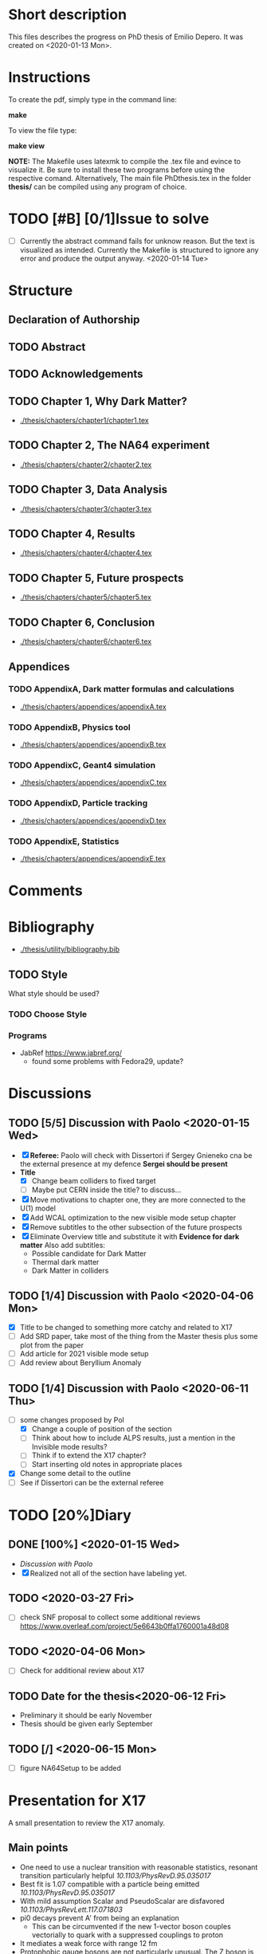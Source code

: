 * Short description
  This files describes the progress on PhD thesis of Emilio Depero. It was created on <2020-01-13 Mon>.
* Instructions
  To create the pdf, simply type in the command line:

  *make*

  To view the file type:

  *make view*

  *NOTE:* The Makefile uses latexmk to compile the .tex file and evince to visualize it. Be sure 
  to install these two programs before using the respective comand. Alternatively, The main file PhDthesis.tex
  in the folder *thesis/* can be compiled using any program of choice.
* TODO [#B] [0/1]Issue to solve
  - [ ] Currently the abstract command fails for unknow reason. But the text is visualized as intended.
    Currently the Makefile is structured to ignore any error and produce the output anyway. <2020-01-14 Tue>
* Structure
** Declaration of Authorship
** TODO Abstract
** TODO Acknowledgements
** TODO Chapter 1, Why Dark Matter?
   - [[./thesis/chapters/chapter1/chapter1.tex]]
** TODO Chapter 2, The NA64 experiment
   - [[./thesis/chapters/chapter2/chapter2.tex]]
** TODO Chapter 3,  Data Analysis
   - [[./thesis/chapters/chapter3/chapter3.tex]]
** TODO Chapter 4,  Results
   - [[./thesis/chapters/chapter4/chapter4.tex]]
** TODO Chapter 5, Future prospects
   - [[./thesis/chapters/chapter5/chapter5.tex]]
** TODO Chapter 6, Conclusion
   - [[./thesis/chapters/chapter6/chapter6.tex]]
** Appendices
*** TODO AppendixA, Dark matter formulas and calculations
   - [[./thesis/chapters/appendices/appendixA.tex]]
*** TODO AppendixB, Physics tool
   - [[./thesis/chapters/appendices/appendixB.tex]]
*** TODO AppendixC, Geant4 simulation
   - [[./thesis/chapters/appendices/appendixC.tex]]
*** TODO AppendixD, Particle tracking
   - [[./thesis/chapters/appendices/appendixD.tex]]
*** TODO AppendixE, Statistics
   - [[./thesis/chapters/appendices/appendixE.tex]]
* Comments
* Bibliography
  - [[./thesis/utility/bibliography.bib]]
** TODO Style
  What style should be used? 
*** TODO Choose Style
*** Programs
    - JabRef https://www.jabref.org/
      + found some problems with Fedora29, update?
* Discussions
** TODO [5/5] Discussion with Paolo <2020-01-15 Wed>
   + [X] *Referee:* Paolo will check with Dissertori if Sergey Gnieneko cna be the external 
     presence at my defence *Sergei should be present*
   + *Title*
     + [X] Change beam colliders to fixed target
     + [ ] Maybe put CERN inside the title? to discuss...
   + [X] Move motivations to chapter one, they are more connected to the U(1) model
   + [X]  Add WCAL optimization to the new visible mode setup chapter
   + [X] Remove subtitles to the other subsection of the future prospects
   + [X] Eliminate Overview title and substitute it with *Evidence for dark matter*
     Also add subtitles:
     + Possible candidate for Dark Matter
     + Thermal dark matter
     + Dark Matter in colliders
** TODO  [1/4] Discussion with Paolo <2020-04-06 Mon>
   - [X] Title to be changed to something more catchy and related to X17
   - [ ] Add SRD paper, take most of the thing from the Master thesis plus some plot from the paper
   - [ ] Add article for 2021 visible mode setup
   - [ ] Add review about Beryllium Anomaly
** TODO [1/4] Discussion with Paolo <2020-06-11 Thu>
   - [-] some changes proposed by Pol
     - [X] Change a couple of position of the section
     - [ ] Think about how to include ALPS results, just a mention in the Invisible mode results?
     - [ ] Think if to extend the X17 chapter?
     - [ ] Start inserting old notes in appropriate places
   - [X] Change some detail to the outline
   - [ ] See if Dissertori can be the external referee
* TODO [20%]Diary
** DONE [100%] <2020-01-15 Wed>
   - [[Discussion with Paolo]]
   - [X] Realized not all of the section have labeling yet.
** TODO <2020-03-27 Fri>
   - [ ] check SNF proposal to collect some additional reviews https://www.overleaf.com/project/5e6643b0ffa1760001a48d08
** TODO <2020-04-06 Mon>
   - [ ] Check for additional review about X17
** TODO Date for the thesis<2020-06-12 Fri>
   - Preliminary it should be early November
   - Thesis should be given early September 
** TODO [/] <2020-06-15 Mon>
   - [ ] figure NA64Setup to be added
* Presentation for X17
  A small presentation to review the X17 anomaly.
** Main points
   - One need to use a nuclear transition with reasonable statistics, resonant transition particularly helpful  [[10.1103/PhysRevD.95.035017]]
   - Best fit is 1.07 compatible with a particle being emitted [[10.1103/PhysRevD.95.035017]]
   - With mild assumption Scalar and PseudoScalar are disfavored [[10.1103/PhysRevLett.117.071803]]
   - pi0 decays prevent A' from being an explanation
     + This can be circumvented if the new 1-vector boson couples vectorially to quark with a suppressed couplings to proton
   - It mediates a weak force with range 12 fm
   - Protophobic gauge bosons are not particularly unusual. The Z boson is protophobic at low energies, as is any new boson that couples to B − Q, the difference of the baryon-number and electric currents.
   - *BOUND TO COUPLING*
     + To produce the observed e þ e − events, the coupling to electrons must be nonzero. This coupling is bounded from above by the shift the new boson would induce on the electron magnetic dipole moment and from below by searches for dark photons at beam dump experiments.
     + The neutrino coupling, in turn, is bounded by ν–e scattering experiments, as well as by the nonobservation of coherent neutrino-nucleus scattering.
** Be- Nucleus

   - Ground state is only 0.1 MeV
   - our focus is on the transitions of the 1 þ isospin doublet to the ground state
   - We refer to the ground state as simply 8 Be and to the 1 þ excited states with excitation energies 18.15 MeV and 17.64 MeV as 8 Be  and 8 Be 0 , respectively
   - The properties of these states and their electromagnetic transitions have been analyzed using quan- tum Monte Carlo (QMC) techniques using realistic, micro-scopic Hamiltonians
   - hese decays can be classified by their parity (electric, E, or magnetic, M) and partial wave l. A p-wave magnetic transition, for example, is labeled M1
     + The spectra of electron- positron invariant masses and opening angles in these decays are known to be monotonically decreasing for each partial wave in the SM
     + Spectra of electron and positron pair are known to be decreasing monotonically for each partial wave in the SM  https://journals.aps.org/pr/abstract/10.1103/PhysRev.78.184
     + 8 Be  decays to 7 Li p most of the time, but its electromagnetic transitions have branching fractions Brð 8 Be  → 8 BeγÞ ≈ 1.4 × 10 −5 and Brð 8 Be  → 8 Bee þ e − Þ≈3.9×10 −3 Brð 8 Be  → 8 BeγÞ 
** X17 possible properties
   - We consider the cases in which it is a scalar or vector particle with positive or negative parity. In this reaction, its de Broglie wavelength is λ ∼ ð6 MeVÞ −1 , much longer than the characteristic size of the 8 Be nucleus, r ∼ ð100 MeVÞ −1 .
     + In this regime, the nucleus looks effectively pointlike, and one can organize the corrections from the nuclear structure as a series in r=λ.
     + The candidate spin/parity choices for X are as follows: a 0 − pseudoscalar a, a 1 þ axial vector A, and a 1 − vector V
   - *CANDIDATES*
     + Scalar candidate cannot mediate 8Be* decay. Angular momentum requires the final state to have angular momentum L=1 (final state of two 0+). This makes the final state odd while the initial state is even.
     + Pseudo-scalar Axionlike particle,all photon coupling are excluded by experiments [[https://link.springer.com/article/10.1007/JHEP02(2016)018]]
     + Axial vector candidate put strong restriction with neutral pion pi0 --> Xgamma
       * Unfortunately, large uncertainties in the nuclear matrix element for axial vectors make it difficult to extract the required couplings for this scenario. To the best of our knowledge, there is no reliable ab initio calculation or measurement of the matrix element we would need in the 8Be system.
     + Vector candidate
   - If the X boson couples only to the charged SM fermions required to explain the 8 Be anomaly, one has BrðX → e þ e − Þ ¼ 1. Note, however, that if ε ν ≠ 0 or if there exist light hidden-sector states with X charge, then there are generically other decay channels for X.
   - The higher limit of epsilon is calculated by the number of observed events by the ATOMKI collaboration
   - According to the [[https://arxiv.org/abs/2006.01151][last article of feng]]:
     - Assuming parity conservation, scalar si excluded and pseudoscalar is highly disfavored
     - Protophobic vector boson also explains the He4 within experimental uncertainty
     - Finding this is two nuclei means that the particles must pass test for both kinematic and *dynamic* consistency.
     - 
*** Vector candidate
    - A new fermionic couples to a current which is a linear combination of fermionic current
    - i.e. $iX_u\sum_{i=u,d,l,\vu}\epsilon_i e J_i^{\mu}$
    - coupling is differentiated to up-down quark, charged lepton and neutrinos
    - Conservation of charge for X implies a matching between coupling of neutron and proton current
    - The branching ratio is calculated by assuming isospin conservation in the nuclear transition.
    - Possible model:
      + This is related to the effective coupling in Eq. (7) by g V ¼ εe. Substituting this into Eq. (15) and comparing to the experimental result in Eq. (2), one finds that ε 2 ≈ 10 −4 , which is experimentally excluded by, for example, π 0 → A 0 γ searches at NA48/2 [44].
      + A generalization of the dark photon idea is to consider also mixing between the new boson and the SM Z. Such a particle is spin-1 with no definite parity. Unfortunately, bounds from atomic parity violation are extremely stringent [45] and constrain the dark Z couplings to be too small to explain the 8 Be anomaly.
      + Another type of spin-1 particle is a light baryon-minus- lepton number (B − L) boson [46–48]. This scenario is constrained by neutrino scattering off electrons and, assuming no kinetic mixing, provides the upper limit g B−L ≲ 2 × 10 −5 [49], which is again too small to account for the excess.
      + 
      +
*** Signal dependence  on isospin mixing and breaking
    - Previous discussion based on well defined state and isospin conservation
    - Isospin breaking can be very relevant and must be used for the calculation of the full transition
      + This is included using *spurion formalism* That is, we include isospin-breaking contributions through the intro-duction of a fictitious particle, the spurion, whose purpose is to allow the inclusion of isospin-breaking effects within an isospin-invariant framework.
      + Full nuclear structure calculation
      + meson exchange current
      + Since the largest effects should stem from the neutron-proton mass difference, the spurion acts like a new ΔT ¼ 1 its size is controlled by ðM n − M p Þ=M N , where M N is the nucleon mass
    - In the case of perfect isospin isoscalar transition dominate and the summ $\epsilon_p + \epsilon_n$ dominate the ratio
    - in case of isospin breaking isovector dominates  $\epsilon_p - \epsilon_n$ dominates the transtion
    - *in  case of X17 isospin breaking only amount to 20% of the branching ratio, large value of $\epsilon_p$ are already excluded by NA48/2*
    - 
*** Constraint from other experiment
**** Quark coupling costraint
***** $\pi^0 \rightarrow X \gamma$ 
      bound scales like the anomaly scale factor. $N_{\pi} = (\epsilon_{\mu}q_{\mu} - \epsilon_d q_d)^2$ 
      left hand site is small for protophobic value
***** Neutron-lead scattering
      Observation of the angular dependence constraint new, weakly coupled forces
***** Proton fixed target experiment
      The ν-Cal I experiment at the U70 accelerator at IHEP
sets bounds from X-bremsstrahlung off the initial proton
beam [61] and π 0 → Xγ decays [62].
***** charge kaon and phi decays
      similar to pi0 but smaller
***** Other meson and baryion decays
**** Electron coupling costraint
     The X boson is required to couple to electrons to contribute to IPC events. In Eq. (31) we gave a lower limit on ε e in order for X to decay within 1 cm of its production in the Atomki apparatus. In this section we review other bounds on this coupling.
***** Beam dump experiment
      > 2 10^{-4}
***** magnetic moment of electron
      strongest bound comes from anomalous magnetic moment of electron which costraint new boson to be 
      < 1.4 10^{-3}
***** electron positron annihilation into X and into a photon, $e^+ e^- \rightarrow X\gamma$
      from BABAR <2 10^{-3}
***** Proton fixed target experiment
      CHARM experiment costraint from below, since the decay has to be low enough not to be inside the constraint of CHARM. > 2 10^{-5}. wekaer than the analogous from beam dump
***** charged kaon and phi
***** W and Z decays
**** neutrino coupling constraint
***** neutrino nucleus scattering
**** Summary of constraint
     Assuming a complete SM branching ratio:
     - $\epsilon_n = (2-10)\times10^{-3}$ 
     - $\epsilon_p < 1.2\times10^{-3}$
     - $\epsilon_e = (0.2-1.4)\times10^{-3}$     
     - $\sqrt{\epsilon_e\epsilon_{vu}} < 3\times10^{-4}$     

** Atomki Experiment
   - A beam of protons with kinetic energies tuned to the resonance energy of 1.03 MeV collide with Li nuclei to form the resonant state 8 Be  , and a small fraction of these decay via 8 Be  → 8 Bee þ e − .
   - The spectrometer is instrumented with plastic scintillators and multiwire pro- portional chambers in the plane perpendicular to the proton beam. These measure the electron and positron energies, as well as the opening angle of the e þ e − pairs that traverse the detector plane, to determine the distributions of opening angle θ and invariant mass m ee.
   - The experiment does not observe the SM behavior where the θ and m ee distributions fall monotonically. Instead, the θ distribution exhibits a high-statistics bump that peaks at θ ≈ 140° before returning to near the SM predictionat θ ≈ 170°
   - 

*** systematic uncertainty
    - particle pass a number of consistency check
      + as it is highly non-relativistic (0.017c), pair products should have similar energy, one expects small jyj and m ee ≈ E sinðθ=2Þ
      + An anomaly had previously been reported in 8 Be 0 decays [[10.1016/j.nima.2015.11.009]]. This anomaly was featureless and far easier to fit to background than the bumps discussed here, and it has now been excluded by the present Atomki collaboration.
      + No pair creation is observed in the similar 8Be' channel, this strongly suggests that the particle decays is *kinematically and not dynamically* suppressed
      + It also suggests that with more data, a similar, but more phase space-suppressed, excess may appear in the IPC decays of the 17.64 state.

** Critics
   - enhancement could be created by gamma-gamma process in the nucleus enhanced by Modified Bethe Heitler process
     1) Broad middle state for the peak
     2) oerientation of the multiplecoefficient due to the emission of one of the gamma
     3) Match qualitatively, but pair production is in the order of 1\%, where are all the extra photon?
   - Forbes article
     + they quote [[https://www.wikiwand.com/en/Oops-Leon][oops leon particle]]
     + Forbes pointed out that calibration curve seems a bit problematic in the exact region where the anomaly lies
   - Quantamagazine article
     + already two past paper that suggest a boson anomaly disappeared later
     + Apparentyl they express gratitude to Fokke De Boer, who allegedly has a big history in anomalies in nuclear transtions. But he died before this new work
     + They are accused of cherry picking, meaning that they never publish work where no anomalies is found
** resources 
   - [[https://www.wikiwand.com/en/Beryllium][wikipedia page]]
   - 
*** Article which cite Beryllium
**** particle physics
     - short distance structure of space time https://inspirehep.net/literature/1745934
     - As explanation of the 511 keV line https://inspirehep.net/literature/1629933
     - Hidden vector boson with primarly axial coupling https://inspirehep.net/literature/1501943
     - both vector as axial coupling  https://inspirehep.net/literature/1498317
     - Inside see-saw model as decay of the B-L gauge boson followed by nuclear decay https://inspirehep.net/literature/1494581
     - looks similar to Feng https://inspirehep.net/literature/1470937
     - Our own take on the anomaly with Axial boson https://inspirehep.net/literature/1773277
     - Dynamical evince for Be anomaly, always by Feng https://arxiv.org/abs/2006.01151 <2020-06-03 Wed>
**** nuclear physics
     - improvement on nuclear treatment, but it can't explain the anomaly https://inspirehep.net/literature/1517506
** Extra reference
   - A couple of outside articles critizing the anomaly
     + https://www.forbes.com/sites/startswithabang/2019/11/26/this-is-why-the-x17-particle-and-a-new-fifth-force-probably-dont-exist/#7c58618f2e82
     + https://www.quantamagazine.org/new-boson-claim-faces-scrutiny-20160607/
* Tools
** Histfitter
   - A useful tools for histogram fitting of complicate models
     + can be found [[https://twiki.cern.ch/twiki/bin/view/Main/HistFitterTutorialOutsideAtlas][here]]
     + Suggested by Mikhail in <2020-04-23 Thu>
     + Still not tested
** Web tool digitizer
   - Useful tool to extract data points from any kind of plot
     + can be found [[https://apps.automeris.io/wpd/][here]]
     + Useful, free and has a desktop version for all OS
     + extremely intuitive

